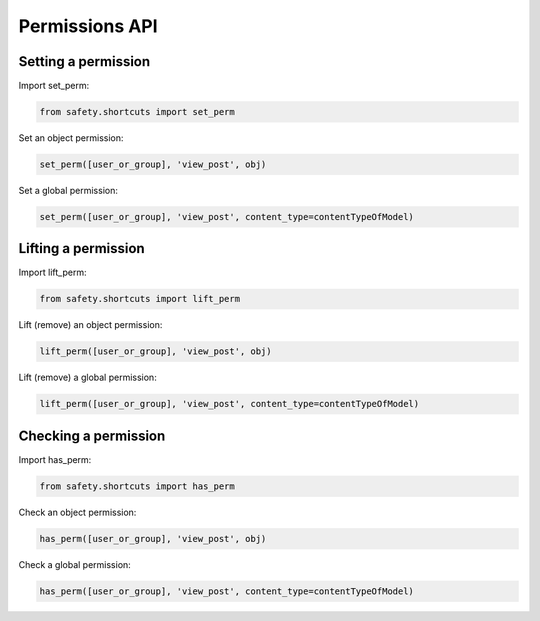 Permissions API
===============

Setting a permission
--------------------

Import set_perm:

.. code-block:: python

   from safety.shortcuts import set_perm

Set an object permission:

.. code-block:: python

   set_perm([user_or_group], 'view_post', obj)
Set a global permission:

.. code-block:: python

   set_perm([user_or_group], 'view_post', content_type=contentTypeOfModel)


Lifting a permission
--------------------

Import lift_perm:

.. code-block:: python

   from safety.shortcuts import lift_perm
Lift (remove) an object permission:

.. code-block:: python

   lift_perm([user_or_group], 'view_post', obj)
Lift (remove) a global permission:

.. code-block:: python

   lift_perm([user_or_group], 'view_post', content_type=contentTypeOfModel)


Checking a permission
---------------------

Import has_perm:

.. code-block:: python

   from safety.shortcuts import has_perm
Check an object permission:

.. code-block:: python

   has_perm([user_or_group], 'view_post', obj)
Check a global permission:

.. code-block:: python

   has_perm([user_or_group], 'view_post', content_type=contentTypeOfModel)
